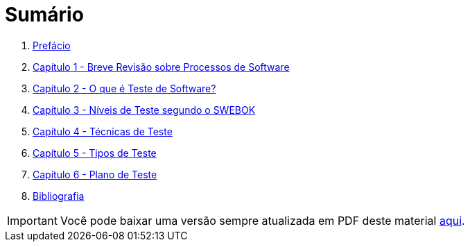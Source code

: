 ifdef::env-github[]
:outfilesuffix: .adoc
:caution-caption: :fire:
:important-caption: :exclamation:
:note-caption: :paperclip:
:tip-caption: :bulb:
:warning-caption: :warning:
endif::[]

:icons: font

= Sumário

ifdef::env-github[]
image:https://github.com/ifto-palmas/testes-de-software/workflows/asciidoctor-ghpages/badge.svg[GitHub Pages,link=https://ifto-palmas.github.io/testes-de-software/]

[IMPORTANT]
====
- Se você não pretende fazer alterações neste repositório e contribuir de volta para o projeto, não faça fork. Se fizer, sempre que o projeto for atualizado, você vai ficar com uma cópia absoleta. Se você que apenas baixar para navegar ou fazer alterações localmente, faça um clone no botão `Code` acima.
- Se você quer apenas salvar o projeto para consulta posterior, use o botão `Star` ⭐️ acima. Isto ainda ajuda a divulgar o material.
====
endif::[]

. link:ebook/README.adoc[Prefácio]
. link:ebook/cap1-processos_de_software.adoc[Capítulo 1 - Breve Revisão sobre Processos de Software]
. link:ebook/cap2-o_que_e_teste_de_software.adoc[Capítulo 2 - O que é Teste de Software?]
. link:ebook/cap3-niveis_de_teste.adoc[Capítulo 3 - Níveis de Teste segundo o SWEBOK]
. link:ebook/cap4-tecnicas_de_teste.adoc[Capítulo 4 - Técnicas de Teste]
. link:ebook/cap5-tipos_de_teste.adoc[Capítulo 5 - Tipos de Teste]
. link:ebook/cap6-plano_de_teste.adoc[Capítulo 6 - Plano de Teste]
. link:ebook/bibliografia.adoc[Bibliografia]

IMPORTANT: Você pode baixar uma versão sempre atualizada em PDF deste material https://github.com/ifto-palmas/testes-de-software/blob/gh-pages/ebook.pdf[aqui].


